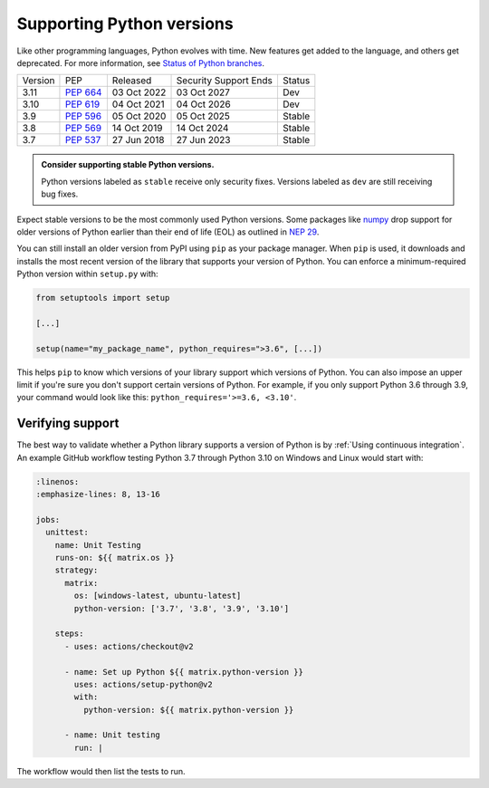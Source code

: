 Supporting Python versions
==========================
Like other programming languages, Python evolves with time. New
features get added to the language, and others get deprecated. For
more information, see `Status of Python branches
<https://devguide.python.org/#status-of-python-branches>`_.

+---------+------------+-------------+-----------------------+--------+
| Version | PEP        | Released    | Security Support Ends | Status |
+---------+------------+-------------+-----------------------+--------+
| 3.11    | `PEP 664`_ | 03 Oct 2022 | 03 Oct 2027           | Dev    |
+---------+------------+-------------+-----------------------+--------+
| 3.10    | `PEP 619`_ | 04 Oct 2021 | 04 Oct 2026           | Dev    |
+---------+------------+-------------+-----------------------+--------+
| 3.9     | `PEP 596`_ | 05 Oct 2020 | 05 Oct 2025           | Stable |
+---------+------------+-------------+-----------------------+--------+
| 3.8     | `PEP 569`_ | 14 Oct 2019 | 14 Oct 2024           | Stable |
+---------+------------+-------------+-----------------------+--------+
| 3.7     | `PEP 537`_ | 27 Jun 2018 | 27 Jun 2023           | Stable |
+---------+------------+-------------+-----------------------+--------+

.. _PEP 664: https://peps.python.org/pep-0664/
.. _PEP 619: https://peps.python.org/pep-0619/
.. _PEP 596: https://peps.python.org/pep-0596/
.. _PEP 569: https://peps.python.org/pep-0569/
.. _PEP 537: https://peps.python.org/pep-0537/

.. admonition:: Consider supporting stable Python versions.

   Python versions labeled as ``stable`` receive only security
   fixes. Versions labeled as ``dev`` are still receiving bug fixes.

Expect stable versions to be the most commonly used Python versions. Some
packages like `numpy <https://numpy.org/>`_ drop support for older versions of
Python earlier than their end of life (EOL) as outlined in `NEP 29
<https://numpy.org/neps/nep-0029-deprecation_policy.html#support-table>`_.

You can still install an older version from PyPI using ``pip`` as
your package manager. When ``pip`` is used, it downloads and installs
the most recent version of the library that supports your version of Python. You
can enforce a minimum-required Python version within ``setup.py`` with:

.. code:: python

    from setuptools import setup

    [...]

    setup(name="my_package_name", python_requires=">3.6", [...])


This helps ``pip`` to know which versions of your library
support which versions of Python. You can also impose an upper limit if you're
sure you don't support certain versions of Python. For example, if you only
support Python 3.6 through 3.9, your command would look like this: ``python_requires='>=3.6, <3.10'``.


Verifying support
-----------------
The best way to validate whether a Python library supports a version of Python
is by :ref:`Using continuous integration`. An example GitHub
workflow testing Python 3.7 through Python 3.10 on Windows and Linux would
start with:

.. code:: yaml

   :linenos:
   :emphasize-lines: 8, 13-16

   jobs:
     unittest:
       name: Unit Testing
       runs-on: ${{ matrix.os }}
       strategy:
         matrix:
           os: [windows-latest, ubuntu-latest]
           python-version: ['3.7', '3.8', '3.9', '3.10']

       steps:
         - uses: actions/checkout@v2

         - name: Set up Python ${{ matrix.python-version }}
           uses: actions/setup-python@v2
           with:
             python-version: ${{ matrix.python-version }}

         - name: Unit testing
           run: |

The workflow would then list the tests to run.
